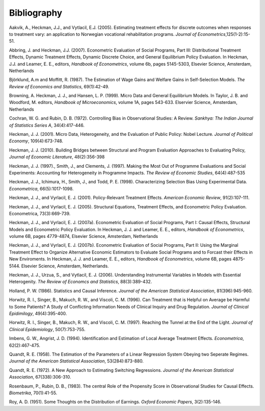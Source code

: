 Bibliography
============

Aakvik, A., Heckman, J.J., and Vytlacil, E.J. (2005). Estimating treatment effects for discrete outcomes when responses to treatment vary: an application to Norwegian vocational rehabilitation programs. *Journal of Econometrics*,125(1-2):15-51.

Abbring, J. and Heckman, J.J. (2007). Econometric Evaluation of Social Programs, Part III: Distributional Treatment Effects, Dynamic Treatment Effects, Dynamic Discrete Choice, and General Equilibrium Policy Evaluation. In Heckman, J.J. and Leamer, E. E., editors, *Handbook of Econometrics*, volume 6b, pages 5145-5303, Elsevier Science, Amsterdam, Netherlands

Björklund, A.m and Moffitt, R. (1987). The Estimation of Wage Gains and Welfare Gains in Self-Selection Models. *The Review of Economics and Statistics*, 69(1):42-49.

Browning, A. Heckman, J. J., and Hansen, L. P. (1999). Micro Data and General Equilibrium Models. In Taylor, J. B. and Woodford, M. editors, *Handbook of Microeconomics*, volume 1A, pages 543-633. Elservier Science, Amsterdam, Netherlands

Cochran, W. G. and Rubin, D. B. (1972). Controlling Bias in Observational Studies: A Review. *Sankhya: The Indian Journal of Statistics Series A*, 34(4):417-446.

Heckman, J. J. (2001). Micro Data, Heterogeneity, and the Evaluation of Public Policy: Nobel Lecture. *Journal of Political Economy*, 109(4):673-748.

Heckman, J. J. (2010). Building Bridges between Structural and Program Evaluation Approaches to Evaluating Policy, *Journal of Economic Literature*, 48(2):356-398

Heckman, J. J. (1997)., Smith, J., and Clements, J. (1997).  Making the Most Out of Programme Evaluations and Social Experiments: Accounting for Heterogeneity in Programme Impacts. *The Review of Economic Studies*, 64(4):487-535

Heckman, J. J., Ichimura, H., Smith, J., and Todd, P. E. (1998). Characterizing Selection Bias Using Experimental Data. *Econometrica*, 66(5):1017-1098.

Heckman, J. J., and Vyrlacil, E. J. (2001). Policy-Relevant Treatment Effects. *American Economic Review*, 91(2):107-111.

Heckman, J. J., and Vyrlacil, E. J. (2005). Structural Equations, Treatment Effects, and Econometric Policy Evaluation. Econometrica, 73(3):669-739.

Heckman, J. J., and Vyrlacil, E. J. (2007a). Econometric Evaluation of Social Programs, Part I: Causal Effects, Structural Models and Econometric Policy Evaluation. In Heckman, J. J. and Leamer, E. E., editors, *Handbook of Econometrics*, volume 6B, pages 4779-4874, Elsevier Science, Amsterdam, Netherlands

Heckman, J. J., and Vyrlacil, E. J. (2007b). Econometric Evaluation of Social Programs, Part II: Using the Marginal Treatment Effect to Organize Alternative Economic Estimators to Evaluate Social Programs and to Forcast their Effects in New Enviroments. In Heckman, J. J. and Leamer, E. E., editors, *Handbook of Econometrics*, volume 6B, pages 4875-5144. Elsevier Science, Amsterdam, Netherlands.

Heckman, J. J., Urzua, S., and Vytlacil, E. J. (2006). Understanding Instrumental Variables in Models with Essential Heterogenity. *The Review of Economcs and Statistics*, 88(3):389-432.

Holland, P. W. (1986). Statistics and Causal Inference. *Journal of the American Statistical Association*, 81(396):945-960.

Horwitz, R. I., Singer, B., Makuch, R. W., and Viscoli, C. M. (1996). Can Treatment that is Helpful on Average be Harmful to Some Patients? A Study of Conflicting Information Needs of Clinical Inquiry and Drug Regulation. *Journal of Clinical Epidimilogy*, 49(4):395-400.

Horwitz, R. I., Singer, B., Makuch, R. W., and Viscoli, C. M. (1997). Reaching the Tunnel at the End of the Light. *Journal of Clinical Epidemiology*, 50(7):753-755.

Imbens, G. W., Angrist, J. D. (1994). Identification and Estimation of Local Average Treatment Effects. *Econometrica*, 62(2):467-475.

Quandt, R. E. (1958). The Estimation of the Parameters of a Linear Regression System Obeying two Seperate Regimes. *Journal of the American Statistical Association*, 53(284):873-880.

Quandt, R. E. (1972). A New Approach to Estimating Switching Regressions. *Journal of the American Statistical Association*, 67(338):306-310.

Rosenbaum, P., Rubin, D. B., (1983). The central Role of the Propensity Score in Observational Studies for Causal Effects. *Biometrika*, 70(1):41-55.

Roy, A. D. (1951). Some Thoughts on the Distribution of Earnings. *Oxford Economic Papers*, 3(2):135-146.

